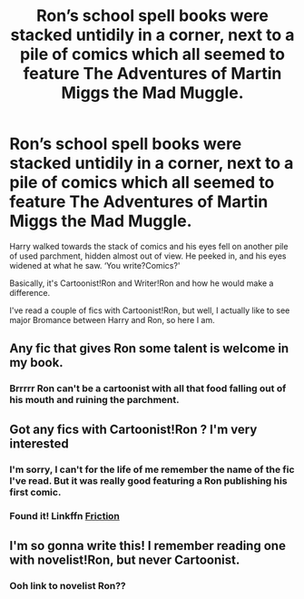 #+TITLE: Ron’s school spell books were stacked untidily in a corner, next to a pile of comics which all seemed to feature The Adventures of Martin Miggs the Mad Muggle.

* Ron’s school spell books were stacked untidily in a corner, next to a pile of comics which all seemed to feature The Adventures of Martin Miggs the Mad Muggle.
:PROPERTIES:
:Author: Elizax_101
:Score: 29
:DateUnix: 1596025884.0
:DateShort: 2020-Jul-29
:FlairText: Prompt
:END:
Harry walked towards the stack of comics and his eyes fell on another pile of used parchment, hidden almost out of view. He peeked in, and his eyes widened at what he saw. ‘You write?Comics?'

Basically, it's Cartoonist!Ron and Writer!Ron and how he would make a difference.

I've read a couple of fics with Cartoonist!Ron, but well, I actually like to see major Bromance between Harry and Ron, so here I am.


** Any fic that gives Ron some talent is welcome in my book.
:PROPERTIES:
:Author: usernamesaretaken3
:Score: 11
:DateUnix: 1596042957.0
:DateShort: 2020-Jul-29
:END:

*** Brrrrr Ron can't be a cartoonist with all that food falling out of his mouth and ruining the parchment.
:PROPERTIES:
:Author: Darkhorse_17
:Score: 5
:DateUnix: 1596069280.0
:DateShort: 2020-Jul-30
:END:


** Got any fics with Cartoonist!Ron ? I'm very interested
:PROPERTIES:
:Author: Bleepbloopbotz2
:Score: 7
:DateUnix: 1596027056.0
:DateShort: 2020-Jul-29
:END:

*** I'm sorry, I can't for the life of me remember the name of the fic I've read. But it was really good featuring a Ron publishing his first comic.
:PROPERTIES:
:Author: Elizax_101
:Score: 5
:DateUnix: 1596029898.0
:DateShort: 2020-Jul-29
:END:


*** Found it! Linkffn [[https://m.fanfiction.net/s/12868266/1/][Friction]]
:PROPERTIES:
:Author: Elizax_101
:Score: 1
:DateUnix: 1596087636.0
:DateShort: 2020-Jul-30
:END:


** I'm so gonna write this! I remember reading one with novelist!Ron, but never Cartoonist.
:PROPERTIES:
:Author: thepotatobitchh
:Score: 3
:DateUnix: 1596056972.0
:DateShort: 2020-Jul-30
:END:

*** Ooh link to novelist Ron??
:PROPERTIES:
:Author: saltytrans
:Score: 1
:DateUnix: 1596132190.0
:DateShort: 2020-Jul-30
:END:
